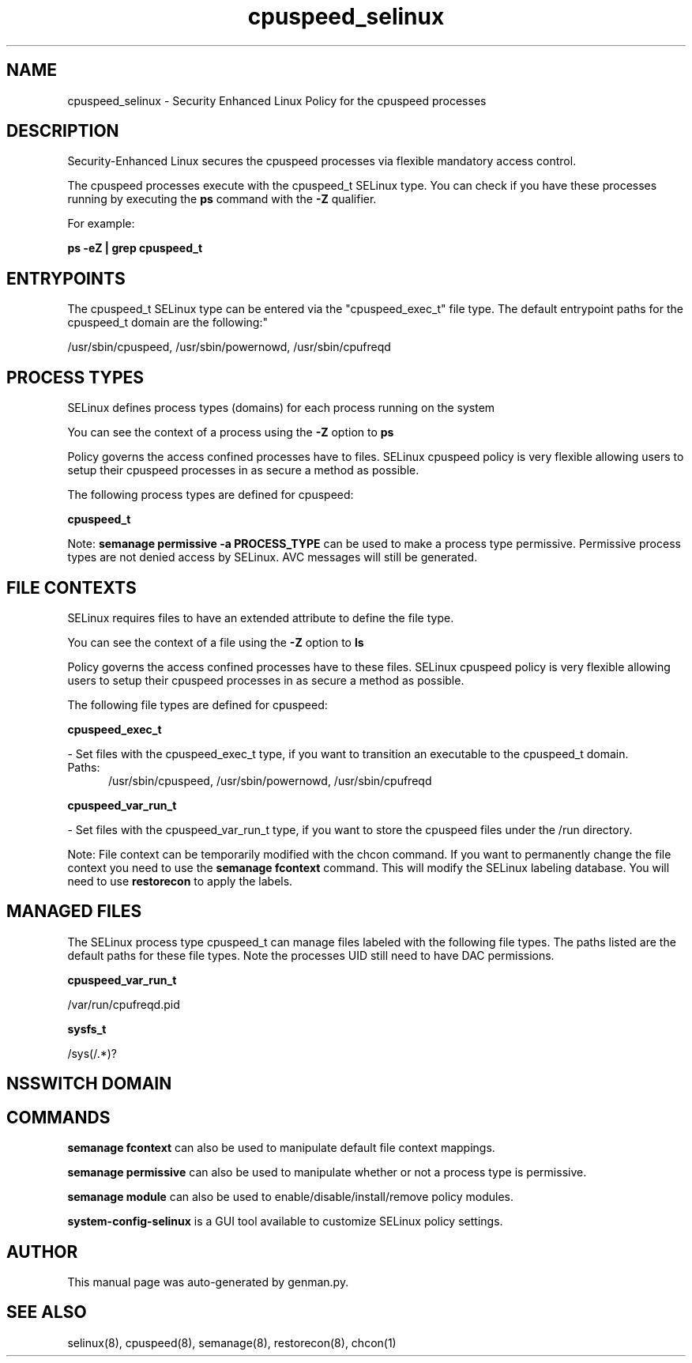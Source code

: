 .TH  "cpuspeed_selinux"  "8"  "cpuspeed" "dwalsh@redhat.com" "cpuspeed SELinux Policy documentation"
.SH "NAME"
cpuspeed_selinux \- Security Enhanced Linux Policy for the cpuspeed processes
.SH "DESCRIPTION"

Security-Enhanced Linux secures the cpuspeed processes via flexible mandatory access control.

The cpuspeed processes execute with the cpuspeed_t SELinux type. You can check if you have these processes running by executing the \fBps\fP command with the \fB\-Z\fP qualifier. 

For example:

.B ps -eZ | grep cpuspeed_t


.SH "ENTRYPOINTS"

The cpuspeed_t SELinux type can be entered via the "cpuspeed_exec_t" file type.  The default entrypoint paths for the cpuspeed_t domain are the following:"

/usr/sbin/cpuspeed, /usr/sbin/powernowd, /usr/sbin/cpufreqd
.SH PROCESS TYPES
SELinux defines process types (domains) for each process running on the system
.PP
You can see the context of a process using the \fB\-Z\fP option to \fBps\bP
.PP
Policy governs the access confined processes have to files. 
SELinux cpuspeed policy is very flexible allowing users to setup their cpuspeed processes in as secure a method as possible.
.PP 
The following process types are defined for cpuspeed:

.EX
.B cpuspeed_t 
.EE
.PP
Note: 
.B semanage permissive -a PROCESS_TYPE 
can be used to make a process type permissive. Permissive process types are not denied access by SELinux. AVC messages will still be generated.

.SH FILE CONTEXTS
SELinux requires files to have an extended attribute to define the file type. 
.PP
You can see the context of a file using the \fB\-Z\fP option to \fBls\bP
.PP
Policy governs the access confined processes have to these files. 
SELinux cpuspeed policy is very flexible allowing users to setup their cpuspeed processes in as secure a method as possible.
.PP 
The following file types are defined for cpuspeed:


.EX
.PP
.B cpuspeed_exec_t 
.EE

- Set files with the cpuspeed_exec_t type, if you want to transition an executable to the cpuspeed_t domain.

.br
.TP 5
Paths: 
/usr/sbin/cpuspeed, /usr/sbin/powernowd, /usr/sbin/cpufreqd

.EX
.PP
.B cpuspeed_var_run_t 
.EE

- Set files with the cpuspeed_var_run_t type, if you want to store the cpuspeed files under the /run directory.


.PP
Note: File context can be temporarily modified with the chcon command.  If you want to permanently change the file context you need to use the 
.B semanage fcontext 
command.  This will modify the SELinux labeling database.  You will need to use
.B restorecon
to apply the labels.

.SH "MANAGED FILES"

The SELinux process type cpuspeed_t can manage files labeled with the following file types.  The paths listed are the default paths for these file types.  Note the processes UID still need to have DAC permissions.

.br
.B cpuspeed_var_run_t

	/var/run/cpufreqd\.pid
.br

.br
.B sysfs_t

	/sys(/.*)?
.br

.SH NSSWITCH DOMAIN

.SH "COMMANDS"
.B semanage fcontext
can also be used to manipulate default file context mappings.
.PP
.B semanage permissive
can also be used to manipulate whether or not a process type is permissive.
.PP
.B semanage module
can also be used to enable/disable/install/remove policy modules.

.PP
.B system-config-selinux 
is a GUI tool available to customize SELinux policy settings.

.SH AUTHOR	
This manual page was auto-generated by genman.py.

.SH "SEE ALSO"
selinux(8), cpuspeed(8), semanage(8), restorecon(8), chcon(1)
